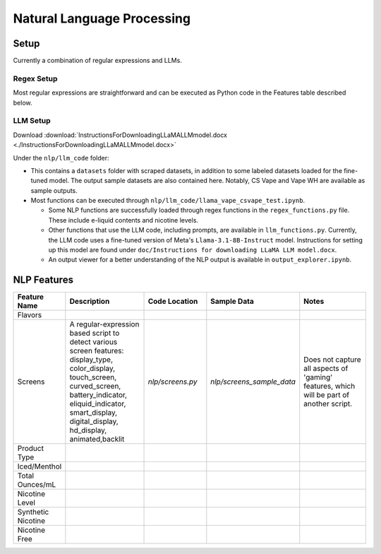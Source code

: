 .. "CDCF ecig Documentation Page"

Natural Language Processing
===========================

Setup
-----

Currently a combination of regular expressions and LLMs. 

Regex Setup
~~~~~~~~~~~

Most regular expressions are straightforward and can be executed as Python code in the Features table described below.

LLM Setup
~~~~~~~~~

Download :download:`InstructionsForDownloadingLLaMALLMmodel.docx <./InstructionsForDownloadingLLaMALLMmodel.docx>`

Under the ``nlp/llm_code`` folder:

- This contains a ``datasets`` folder with scraped datasets, in addition to some labeled datasets loaded for the fine-tuned model. The output sample datasets are also contained here. Notably, CS Vape and Vape WH are available as sample outputs.
- Most functions can be executed through ``nlp/llm_code/llama_vape_csvape_test.ipynb``.

  - Some NLP functions are successfully loaded through regex functions in the ``regex_functions.py`` file. These include e-liquid contents and nicotine levels.
  - Other functions that use the LLM code, including prompts, are available in ``llm_functions.py``. Currently, the LLM code uses a fine-tuned version of Meta's ``Llama-3.1-8B-Instruct`` model. Instructions for setting up this model are found under ``doc/Instructions for downloading LLaMA LLM model.docx``.
  - An output viewer for a better understanding of the NLP output is available in ``output_explorer.ipynb``.


NLP Features
------------

.. list-table::
   :header-rows: 1
   :widths: 20 40 30 30 40

   * - Feature Name
     - Description
     - Code Location
     - Sample Data
     - Notes
   * - Flavors
     - 
     - 
     - 
     - 
   * - Screens
     - A regular-expression based script to detect various screen features: display_type, color_display, touch_screen, curved_screen, battery_indicator, eliquid_indicator, smart_display, digital_display, hd_display, animated,backlit
     - `nlp/screens.py`
     - `nlp/screens_sample_data`
     - Does not capture all aspects of 'gaming' features, which will be part of another script.
   * - Product Type
     - 
     - 
     - 
     - 
   * - Iced/Menthol
     - 
     - 
     - 
     - 
   * - Total Ounces/mL
     - 
     - 
     - 
     - 
   * - Nicotine Level
     - 
     - 
     - 
     - 
   * - Synthetic Nicotine
     - 
     - 
     - 
     - 
   * - Nicotine Free
     - 
     - 
     - 
     - 





